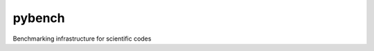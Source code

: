pybench
=======

.. image:: https://travis-ci.org/firedrakeproject/pybench.svg?branch=master
    :target: https://travis-ci.org/firedrakeproject/pybench

Benchmarking infrastructure for scientific codes
